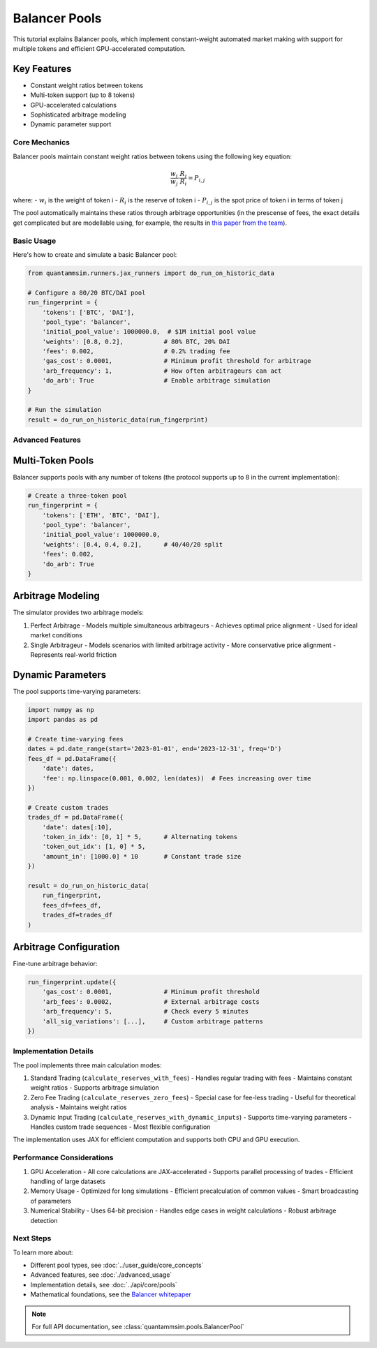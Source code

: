 Balancer Pools
==============

This tutorial explains Balancer pools, which implement constant-weight automated market making with support for multiple tokens and efficient GPU-accelerated computation.

Key Features
~~~~~~~~~~~~

* Constant weight ratios between tokens
* Multi-token support (up to 8 tokens)
* GPU-accelerated calculations
* Sophisticated arbitrage modeling
* Dynamic parameter support

Core Mechanics
--------------

Balancer pools maintain constant weight ratios between tokens using the following key equation:

.. math::

   \frac{w_i}{w_j} \cdot \frac{R_j}{R_i} = P_{i,j}

where:
- :math:`w_i` is the weight of token i
- :math:`R_i` is the reserve of token i
- :math:`P_{i,j}` is the spot price of token i in terms of token j

The pool automatically maintains these ratios through arbitrage opportunities (in the prescense of fees, the exact details get complicated but are modellable using, for example, the results in `this paper from the team`_).

Basic Usage
-----------

Here's how to create and simulate a basic Balancer pool:

.. code-block:: python

    from quantammsim.runners.jax_runners import do_run_on_historic_data

    # Configure a 80/20 BTC/DAI pool
    run_fingerprint = {
        'tokens': ['BTC', 'DAI'],
        'pool_type': 'balancer',
        'initial_pool_value': 1000000.0,  # $1M initial pool value
        'weights': [0.8, 0.2],           # 80% BTC, 20% DAI
        'fees': 0.002,                   # 0.2% trading fee
        'gas_cost': 0.0001,              # Minimum profit threshold for arbitrage
        'arb_frequency': 1,              # How often arbitrageurs can act
        'do_arb': True                   # Enable arbitrage simulation
    }

    # Run the simulation
    result = do_run_on_historic_data(run_fingerprint)

Advanced Features
-----------------


Multi-Token Pools
~~~~~~~~~~~~~~~~~

Balancer supports pools with any number of tokens (the protocol supports up to 8 in the current implementation):

.. code-block:: python

    # Create a three-token pool
    run_fingerprint = {
        'tokens': ['ETH', 'BTC', 'DAI'],
        'pool_type': 'balancer',
        'initial_pool_value': 1000000.0,
        'weights': [0.4, 0.4, 0.2],      # 40/40/20 split
        'fees': 0.002,
        'do_arb': True
    }



Arbitrage Modeling
~~~~~~~~~~~~~~~~~~

The simulator provides two arbitrage models:

1. Perfect Arbitrage
   - Models multiple simultaneous arbitrageurs
   - Achieves optimal price alignment
   - Used for ideal market conditions

2. Single Arbitrageur
   - Models scenarios with limited arbitrage activity
   - More conservative price alignment
   - Represents real-world friction

Dynamic Parameters
~~~~~~~~~~~~~~~~~~

The pool supports time-varying parameters:

.. code-block:: python

    import numpy as np
    import pandas as pd

    # Create time-varying fees
    dates = pd.date_range(start='2023-01-01', end='2023-12-31', freq='D')
    fees_df = pd.DataFrame({
        'date': dates,
        'fee': np.linspace(0.001, 0.002, len(dates))  # Fees increasing over time
    })

    # Create custom trades
    trades_df = pd.DataFrame({
        'date': dates[:10],
        'token_in_idx': [0, 1] * 5,      # Alternating tokens
        'token_out_idx': [1, 0] * 5,
        'amount_in': [1000.0] * 10       # Constant trade size
    })

    result = do_run_on_historic_data(
        run_fingerprint,
        fees_df=fees_df,
        trades_df=trades_df
    )

Arbitrage Configuration
~~~~~~~~~~~~~~~~~~~~~~~

Fine-tune arbitrage behavior:

.. code-block:: python

    run_fingerprint.update({
        'gas_cost': 0.0001,              # Minimum profit threshold
        'arb_fees': 0.0002,              # External arbitrage costs
        'arb_frequency': 5,              # Check every 5 minutes
        'all_sig_variations': [...],     # Custom arbitrage patterns
    })

Implementation Details
----------------------

The pool implements three main calculation modes:

1. Standard Trading (``calculate_reserves_with_fees``)
   - Handles regular trading with fees
   - Maintains constant weight ratios
   - Supports arbitrage simulation

2. Zero Fee Trading (``calculate_reserves_zero_fees``)
   - Special case for fee-less trading
   - Useful for theoretical analysis
   - Maintains weight ratios

3. Dynamic Input Trading (``calculate_reserves_with_dynamic_inputs``)
   - Supports time-varying parameters
   - Handles custom trade sequences
   - Most flexible configuration

The implementation uses JAX for efficient computation and supports both CPU and GPU execution.

Performance Considerations
--------------------------

1. GPU Acceleration
   - All core calculations are JAX-accelerated
   - Supports parallel processing of trades
   - Efficient handling of large datasets

2. Memory Usage
   - Optimized for long simulations
   - Efficient precalculation of common values
   - Smart broadcasting of parameters

3. Numerical Stability
   - Uses 64-bit precision
   - Handles edge cases in weight calculations
   - Robust arbitrage detection

Next Steps
----------

To learn more about:

* Different pool types, see :doc:`../user_guide/core_concepts`
* Advanced features, see :doc:`./advanced_usage`
* Implementation details, see :doc:`../api/core/pools`
* Mathematical foundations, see the `Balancer whitepaper <https://balancer.fi/whitepaper.pdf>`_

.. note::
   For full API documentation, see :class:`quantammsim.pools.BalancerPool`

.. _this paper from the team: https://arxiv.org/abs/2402.06731

